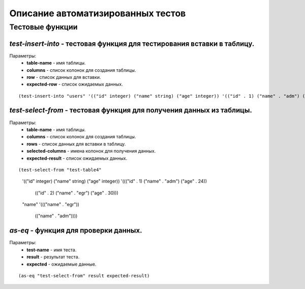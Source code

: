 Описание автоматизированных тестов
==================================

Тестовые функции
----------------

*test-insert-into* - тестовая функция для тестирования вставки в таблицу.
~~~~~~~~~~~~~~~~~~~~~~~~~~~~~~~~~~~~~~~~~~~~~~~~~~~~~~~~~~~~~~~~~~~~~~~~
Параметры:
    * **table-name** - имя таблицы.
    * **columns** - список колонок для создания таблицы.
    * **row** - список данных для вставки.
    * **expected-row** - список ожидаемых данных.

::

(test-insert-into "users" '(("id" integer) ("name" string) ("age" integer)) '(("id" . 1) ("name" . "adm") ("age" . 24)) '(("id" . 1) ("name" . "adm") ("age" . 24)))

*test-select-from* - тестовая функция для получения данных из таблицы.
~~~~~~~~~~~~~~~~~~~~~~~~~~~~~~~~~~~~~~~~~~~~~~~~~~~~~~~~~~~~~~~~~~~~~
Параметры:
    * **table-name** - имя таблицы.
    * **columns** - список колонок для создания таблицы.
    * **rows** - список данных для вставки в таблицу.
    * **selected-columns** - имена колонок для получения данных.
    * **expected-result** - список ожидаемых данных.

::

(test-select-from "test-table4" 
                    '(("id" integer) ("name" string) ("age" integer))
                    '((("id" . 1) ("name" . "adm") ("age" . 24))
                      (("id" . 2) ("name" . "egr") ("age" . 30)))
                    "name"
                    '((("name" . "egr"))
                      (("name" . "adm"))))

*as-eq* - функция для проверки данных.
~~~~~~~~~~~~~~~~~~~~~~~~~~~~~~~~~~~~~~
Параметры:
    * **test-name** - имя теста.
    * **result** - результат теста.
    * **expected** - ожидаемые данные.

::

(as-eq "test-select-from" result expected-result)